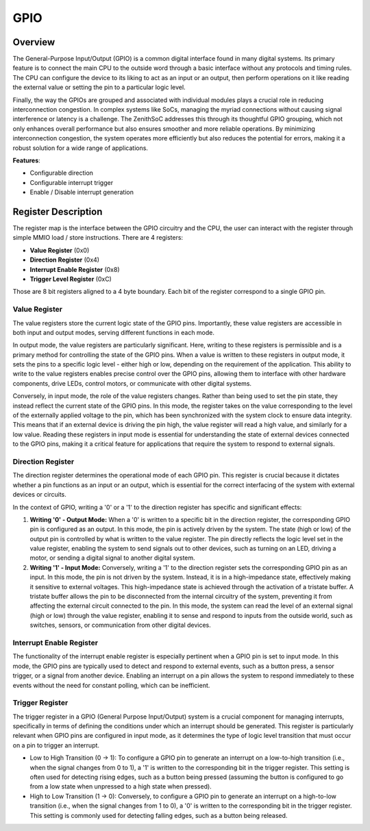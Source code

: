 GPIO
====

Overview
--------

The General-Purpose Input/Output (GPIO) is a common digital interface found in many digital systems. Its primary feature is to connect the main CPU to the outside word through 
a basic interface without any protocols and timing rules. The CPU can configure the device to its liking to act as an input or an output, then perform operations on it like reading
the external value or setting the pin to a particular logic level.

Finally, the way the GPIOs are grouped and associated with individual modules plays a crucial role in reducing interconnection congestion. In complex systems like SoCs, managing the 
myriad connections without causing signal interference or latency is a challenge. The ZenithSoC addresses this through its thoughtful GPIO grouping, which not only enhances overall 
performance but also ensures smoother and more reliable operations. By minimizing interconnection congestion, the system operates more efficiently but also reduces the 
potential for errors, making it a robust solution for a wide range of applications.

**Features**:

* Configurable direction
* Configurable interrupt trigger 
* Enable / Disable interrupt generation

Register Description
--------------------

The register map is the interface between the GPIO circuitry and the CPU, the user can interact with the register through simple MMIO load / store instructions. There are 4 registers:

* **Value Register** (0x0)
* **Direction Register** (0x4)
* **Interrupt Enable Register** (0x8)
* **Trigger Level Register** (0xC)

Those are 8 bit registers aligned to a 4 byte boundary. Each bit of the register correspond to a single GPIO pin.

Value Register
~~~~~~~~~~~~~~

The value registers store the current logic state of the GPIO pins. Importantly, these value registers are accessible in both input and output modes, serving different functions in each mode.

In output mode, the value registers are particularly significant. Here, writing to these registers is permissible and is a primary method for controlling the state of the GPIO pins. When a 
value is written to these registers in output mode, it sets the pins to a specific logic level - either high or low, depending on the requirement of the application. This ability to write 
to the value registers enables precise control over the GPIO pins, allowing them to interface with other hardware components, drive LEDs, control motors, or communicate with other digital systems.

Conversely, in input mode, the role of the value registers changes. Rather than being used to set the pin state, they instead reflect the current state of the GPIO pins. In this mode, 
the register takes on the value corresponding to the level of the externally applied voltage to the pin, which has been synchronized with the system clock to ensure data integrity. 
This means that if an external device is driving the pin high, the value register will read a high value, and similarly for a low value. Reading these registers in input mode is essential 
for understanding the state of external devices connected to the GPIO pins, making it a critical feature for applications that require the system to respond to external signals.


Direction Register
~~~~~~~~~~~~~~~~~~

The direction register determines the operational mode of each GPIO pin. This register is crucial because it dictates whether a pin functions as an input or an output, 
which is essential for the correct interfacing of the system with external devices or circuits.

In the context of GPIO, writing a '0' or a '1' to the direction register has specific and significant effects:

1. **Writing '0' - Output Mode:** When a '0' is written to a specific bit in the direction register, the corresponding GPIO pin is configured as an output. In this mode, the pin is actively driven by the system. The state (high or low) of the output pin is controlled by what is written to the value register. The pin directly reflects the logic level set in the value register, enabling the system to send signals out to other devices, such as turning on an LED, driving a motor, or sending a digital signal to another digital system.

2. **Writing '1' - Input Mode:** Conversely, writing a '1' to the direction register sets the corresponding GPIO pin as an input. In this mode, the pin is not driven by the system. Instead, it is in a high-impedance state, effectively making it sensitive to external voltages. This high-impedance state is achieved through the activation of a tristate buffer. A tristate buffer allows the pin to be disconnected from the internal circuitry of the system, preventing it from affecting the external circuit connected to the pin. In this mode, the system can read the level of an external signal (high or low) through the value register, enabling it to sense and respond to inputs from the outside world, such as switches, sensors, or communication from other digital devices.



Interrupt Enable Register
~~~~~~~~~~~~~~~~~~~~~~~~~

The functionality of the interrupt enable register is especially pertinent when a GPIO pin is set to input mode. 
In this mode, the GPIO pins are typically used to detect and respond to external events, such as a button press, 
a sensor trigger, or a signal from another device. Enabling an interrupt on a pin allows the system to respond 
immediately to these events without the need for constant polling, which can be inefficient.

Trigger Register
~~~~~~~~~~~~~~~~

The trigger register in a GPIO (General Purpose Input/Output) system is a crucial component for managing interrupts, specifically in terms of defining the conditions under which an interrupt should be generated. 
This register is particularly relevant when GPIO pins are configured in input mode, as it determines the type of logic level transition that must occur on a pin to trigger an interrupt.

* Low to High Transition (0 -> 1): To configure a GPIO pin to generate an interrupt on a low-to-high transition (i.e., when the signal changes from 0 to 1), a '1' is written to the corresponding bit in the trigger register. This setting is often used for detecting rising edges, such as a button being pressed (assuming the button is configured to go from a low state when unpressed to a high state when pressed).
* High to Low Transition (1 -> 0): Conversely, to configure a GPIO pin to generate an interrupt on a high-to-low transition (i.e., when the signal changes from 1 to 0), a '0' is written to the corresponding bit in the trigger register. This setting is commonly used for detecting falling edges, such as a button being released.